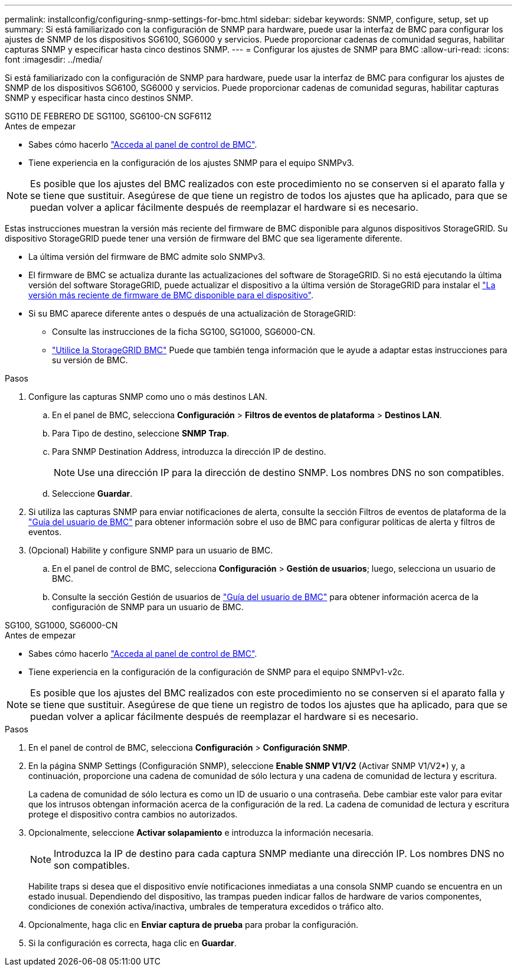 ---
permalink: installconfig/configuring-snmp-settings-for-bmc.html 
sidebar: sidebar 
keywords: SNMP, configure, setup, set up 
summary: Si está familiarizado con la configuración de SNMP para hardware, puede usar la interfaz de BMC para configurar los ajustes de SNMP de los dispositivos SG6100, SG6000 y servicios. Puede proporcionar cadenas de comunidad seguras, habilitar capturas SNMP y especificar hasta cinco destinos SNMP. 
---
= Configurar los ajustes de SNMP para BMC
:allow-uri-read: 
:icons: font
:imagesdir: ../media/


[role="lead"]
Si está familiarizado con la configuración de SNMP para hardware, puede usar la interfaz de BMC para configurar los ajustes de SNMP de los dispositivos SG6100, SG6000 y servicios. Puede proporcionar cadenas de comunidad seguras, habilitar capturas SNMP y especificar hasta cinco destinos SNMP.

[role="tabbed-block"]
====
.SG110 DE FEBRERO DE SG1100, SG6100-CN SGF6112
--
.Antes de empezar
* Sabes cómo hacerlo link:../installconfig/accessing-bmc-interface.html["Acceda al panel de control de BMC"].
* Tiene experiencia en la configuración de los ajustes SNMP para el equipo SNMPv3.



NOTE: Es posible que los ajustes del BMC realizados con este procedimiento no se conserven si el aparato falla y se tiene que sustituir.  Asegúrese de que tiene un registro de todos los ajustes que ha aplicado, para que se puedan volver a aplicar fácilmente después de reemplazar el hardware si es necesario.

Estas instrucciones muestran la versión más reciente del firmware de BMC disponible para algunos dispositivos StorageGRID. Su dispositivo StorageGRID puede tener una versión de firmware del BMC que sea ligeramente diferente.

* La última versión del firmware de BMC admite solo SNMPv3.
* El firmware de BMC se actualiza durante las actualizaciones del software de StorageGRID. Si no está ejecutando la última versión del software StorageGRID, puede actualizar el dispositivo a la última versión de StorageGRID para instalar el https://docs.netapp.com/us-en/storagegrid/upgrade/how-your-system-is-affected-during-upgrade.html#appliance-firmware-is-upgraded["La versión más reciente de firmware de BMC disponible para el dispositivo"].
* Si su BMC aparece diferente antes o después de una actualización de StorageGRID:
+
** Consulte las instrucciones de la ficha SG100, SG1000, SG6000-CN.
** link:../commonhardware/use-bmc.html["Utilice la StorageGRID BMC"] Puede que también tenga información que le ayude a adaptar estas instrucciones para su versión de BMC.




.Pasos
. Configure las capturas SNMP como uno o más destinos LAN.
+
.. En el panel de BMC, selecciona *Configuración* > *Filtros de eventos de plataforma* > *Destinos LAN*.
.. Para Tipo de destino, seleccione *SNMP Trap*.
.. Para SNMP Destination Address, introduzca la dirección IP de destino.
+

NOTE: Use una dirección IP para la dirección de destino SNMP. Los nombres DNS no son compatibles.

.. Seleccione *Guardar*.


. Si utiliza las capturas SNMP para enviar notificaciones de alerta, consulte la sección Filtros de eventos de plataforma de la https://kb.netapp.com/hybrid/StorageGRID/Platforms/How_to_use_StorageGRID_Appliance_BMC_with_vendor_supplied_user_guide["Guía del usuario de BMC"^] para obtener información sobre el uso de BMC para configurar políticas de alerta y filtros de eventos.
. (Opcional) Habilite y configure SNMP para un usuario de BMC.
+
.. En el panel de control de BMC, selecciona *Configuración* > *Gestión de usuarios*; luego, selecciona un usuario de BMC.
.. Consulte la sección Gestión de usuarios de https://kb.netapp.com/hybrid/StorageGRID/Platforms/How_to_use_StorageGRID_Appliance_BMC_with_vendor_supplied_user_guide["Guía del usuario de BMC"^] para obtener información acerca de la configuración de SNMP para un usuario de BMC.




--
.SG100, SG1000, SG6000-CN
--
.Antes de empezar
* Sabes cómo hacerlo link:../installconfig/accessing-bmc-interface.html["Acceda al panel de control de BMC"].
* Tiene experiencia en la configuración de la configuración de SNMP para el equipo SNMPv1-v2c.



NOTE: Es posible que los ajustes del BMC realizados con este procedimiento no se conserven si el aparato falla y se tiene que sustituir.  Asegúrese de que tiene un registro de todos los ajustes que ha aplicado, para que se puedan volver a aplicar fácilmente después de reemplazar el hardware si es necesario.

.Pasos
. En el panel de control de BMC, selecciona *Configuración* > *Configuración SNMP*.
. En la página SNMP Settings (Configuración SNMP), seleccione *Enable SNMP V1/V2* (Activar SNMP V1/V2*) y, a continuación, proporcione una cadena de comunidad de sólo lectura y una cadena de comunidad de lectura y escritura.
+
La cadena de comunidad de sólo lectura es como un ID de usuario o una contraseña. Debe cambiar este valor para evitar que los intrusos obtengan información acerca de la configuración de la red. La cadena de comunidad de lectura y escritura protege el dispositivo contra cambios no autorizados.

. Opcionalmente, seleccione *Activar solapamiento* e introduzca la información necesaria.
+

NOTE: Introduzca la IP de destino para cada captura SNMP mediante una dirección IP. Los nombres DNS no son compatibles.

+
Habilite traps si desea que el dispositivo envíe notificaciones inmediatas a una consola SNMP cuando se encuentra en un estado inusual. Dependiendo del dispositivo, las trampas pueden indicar fallos de hardware de varios componentes, condiciones de conexión activa/inactiva, umbrales de temperatura excedidos o tráfico alto.

. Opcionalmente, haga clic en *Enviar captura de prueba* para probar la configuración.
. Si la configuración es correcta, haga clic en *Guardar*.


--
====